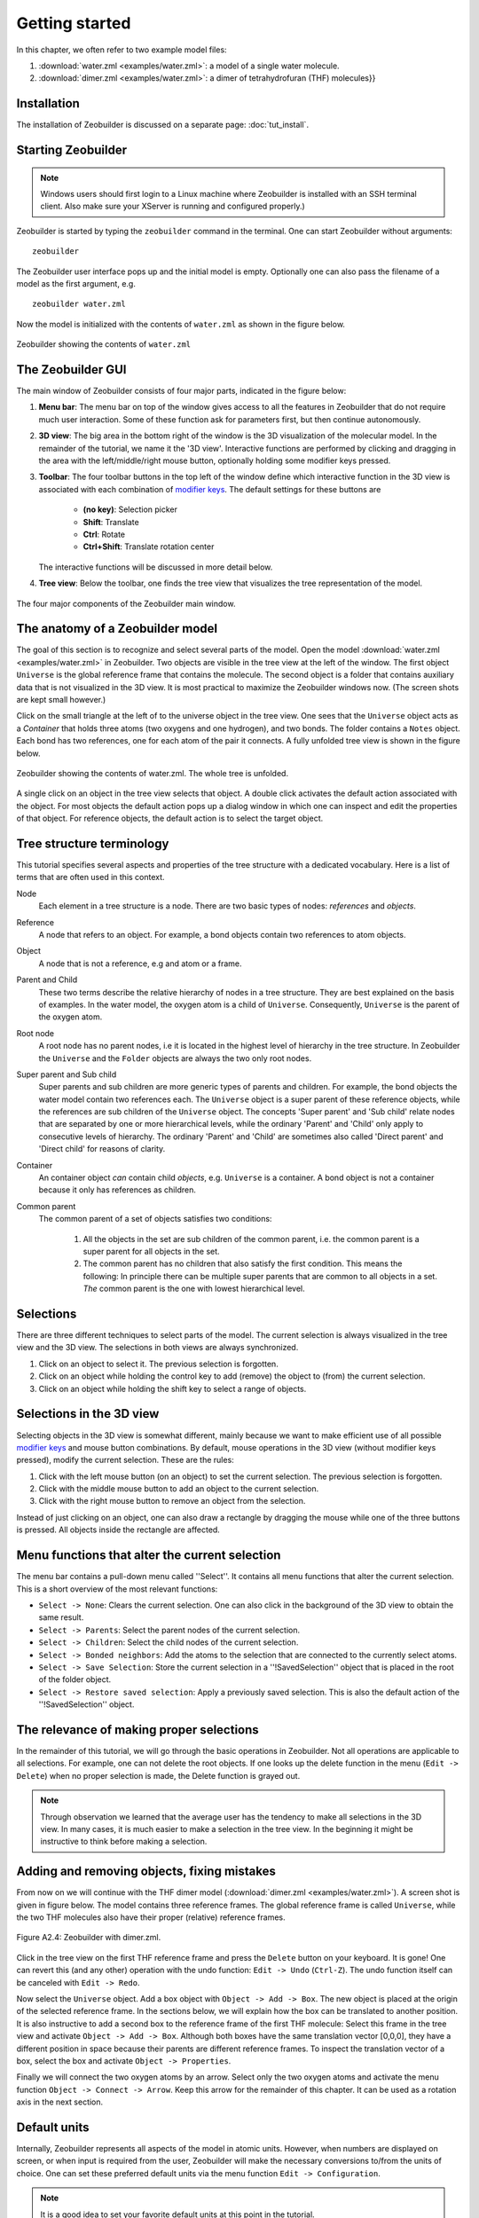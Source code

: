 Getting started
###############

In this chapter, we often refer to two example model files:

1. :download:`water.zml <examples/water.zml>`: a model of a single water molecule.
2. :download:`dimer.zml <examples/water.zml>`: a dimer of tetrahydrofuran (THF) molecules}} 


Installation
============

The installation of Zeobuilder is discussed on a separate page: :doc:`tut_install`.


Starting Zeobuilder
===================

.. note::

    Windows users should first login to a Linux machine where Zeobuilder is
    installed with an SSH terminal client. Also make sure your XServer is
    running and configured properly.)


Zeobuilder is started by typing the ``zeobuilder`` command in the terminal.
One can start Zeobuilder without arguments::

    zeobuilder

The Zeobuilder user interface pops up and the initial model is empty. Optionally
one can also pass the filename of a model as the first argument, e.g. ::

    zeobuilder water.zml

Now the model is initialized with the contents of ``water.zml`` as shown in the
figure below.

.. figure:: images/zeobuilder_water_zml.png
    :align: center
    
    Zeobuilder showing the contents of ``water.zml``


The Zeobuilder GUI
==================

The main window of Zeobuilder consists of four major parts, indicated in the
figure below:

1. **Menu bar**: The menu bar on top of the window gives access to all the
   features in Zeobuilder that do not require much user interaction. Some of these
   function ask for parameters first, but then continue autonomously.

2. **3D view**: The big area in the bottom right of the window is the 3D
   visualization of the molecular model. In the remainder of the tutorial, we
   name it the '3D view'. Interactive functions are performed by clicking and
   dragging in the area with the left/middle/right mouse button, optionally
   holding some modifier keys pressed.

3. **Toolbar**: The four toolbar buttons in the top left of the window define
   which interactive function in the 3D view is associated with each combination
   of `modifier keys <http://en.wikipedia.org/wiki/Modifier_key>`_. The default
   settings for these buttons are

    * **(no key)**: Selection picker

    * **Shift**: Translate

    * **Ctrl**: Rotate

    * **Ctrl+Shift**: Translate rotation center

   The interactive functions will be discussed in more detail below.

4. **Tree view**: Below the toolbar, one finds the tree view that visualizes the
   tree representation of the model.


.. figure:: images/zeobuilder_example_indicated.png
    :align: center
    
    The four major components of the Zeobuilder main window.


The anatomy of a Zeobuilder model
=================================

The goal of this section is to recognize and select several parts of the model.
Open the model :download:`water.zml <examples/water.zml>` in Zeobuilder. Two objects are
visible in the tree view at the left of the window. The first object ``Universe``
is the global reference frame that contains the molecule. The second object is a
folder that contains auxiliary data that is not visualized in the 3D view. It is
most practical to maximize the Zeobuilder windows now. (The screen shots are
kept small however.)

Click on the small triangle at the left of to the universe object in the tree
view. One sees that the ``Universe`` object acts as a `Container` that holds three
atoms (two oxygens and one hydrogen), and two bonds. The folder contains a
``Notes`` object. Each bond has two references, one for each atom of the pair it
connects. A fully unfolded tree view is shown in the figure below.

.. figure:: images/zeobuilder_example_zml_unfolded.png
    :align: center

    Zeobuilder showing the contents of water.zml. The whole tree is unfolded.


A single click on an object in the tree view selects that object. A double click
activates the default action associated with the object. For most objects the
default action pops up a dialog window in which one can inspect and edit the
properties of that object. For reference objects, the default action is to
select the target object.


Tree structure terminology
==========================

This tutorial specifies several aspects and properties of the tree structure
with a dedicated vocabulary. Here is a list of terms that are often used in this
context.

Node
    Each element in a tree structure is a node. There are two basic types of
    nodes: *references* and *objects*.

Reference
    A node that refers to an object. For example, a bond objects contain two
    references to atom objects.

Object
    A node that is not a reference, e.g and atom or a frame.

Parent and Child
    These two terms describe the relative hierarchy of nodes in a tree
    structure. They are best explained on the basis of examples. In the water
    model, the oxygen atom is a child of ``Universe``. Consequently, ``Universe`` is
    the parent of the oxygen atom.

Root node
    A root node has no parent nodes, i.e it is located in the highest level of
    hierarchy in the tree structure. In Zeobuilder the ``Universe`` and the
    ``Folder`` objects are always the two only root nodes.

Super parent and Sub child
    Super parents and sub children are more generic types of parents and
    children. For example, the bond objects the water model contain two
    references each. The ``Universe`` object is a super parent of these reference
    objects, while the references are sub children of the ``Universe`` object. The
    concepts 'Super parent' and 'Sub child' relate nodes that are separated by
    one or more hierarchical levels, while the ordinary 'Parent' and 'Child'
    only apply to consecutive levels of hierarchy. The ordinary 'Parent' and
    'Child' are sometimes also called 'Direct parent' and 'Direct child' for
    reasons of clarity.

Container
    An container object *can* contain child *objects*, e.g. ``Universe`` is a
    container. A bond object is not a container because it only has references
    as children.

Common parent
    The common parent of a set of objects satisfies two conditions:

      1. All the objects in the set are sub children of the common parent, i.e.
         the common parent is a super parent for all objects in the set.

      2. The common parent has no children that also satisfy the first
         condition. This means the following: In principle there can be multiple
         super parents that are common to all objects in a set. *The* common
         parent is the one with lowest hierarchical level.


Selections
==========

There are three different techniques to select parts of the model. The current
selection is always visualized in the tree view and the 3D view. The selections
in both views are always synchronized.

1. Click on an object to select it. The previous selection is forgotten.

2. Click on an object while holding the control key to add (remove) the object
   to (from) the current selection.

3. Click on an object while holding the shift key to select a range of objects.


Selections in the 3D view
=========================

Selecting objects in the 3D view is somewhat different, mainly because we want
to make efficient use of all possible `modifier keys
<http://en.wikipedia.org/wiki/Modifier_key>`_ and mouse button combinations. By
default, mouse operations in the 3D view (without modifier keys pressed), modify
the current selection. These are the rules:

1. Click with the left mouse button (on an object) to set the current selection.
   The previous selection is forgotten.

2. Click with the middle mouse button to add an object to the current selection.

3. Click with the right mouse button to remove an object from the selection.

Instead of just clicking on an object, one can also draw a rectangle by dragging
the mouse while one of the three buttons is pressed. All objects inside the
rectangle are affected.


Menu functions that alter the current selection
===============================================

The menu bar contains a pull-down menu called ''Select''. It contains all menu
functions that alter the current selection. This is a short overview of the most
relevant functions:

* ``Select -> None``: Clears the current selection. One can also click in the
  background of the 3D view to obtain the same result.

* ``Select -> Parents``: Select the parent nodes of the current selection.

* ``Select -> Children``: Select the child nodes of the current selection.

* ``Select -> Bonded neighbors``: Add the atoms to the selection that are
  connected to the currently select atoms.

* ``Select -> Save Selection``: Store the current selection in a
  ''!SavedSelection'' object that is placed in the root of the folder object.

* ``Select -> Restore saved selection``: Apply a previously saved selection.
  This is also the default action of the ''!SavedSelection'' object.


The relevance of making proper selections
=========================================

In the remainder of this tutorial, we will go through the basic operations in
Zeobuilder. Not all operations are applicable to all selections. For example,
one can not delete the root objects. If one looks up the delete function in the
menu (``Edit -> Delete``) when no proper selection is made, the Delete function is
grayed out.

.. note::
    
    Through observation we learned that the average user has the tendency to
    make all selections in the 3D view. In many cases, it is much easier to make
    a selection in the tree view. In the beginning it might be instructive to
    think before making a selection.


Adding and removing objects, fixing mistakes 
============================================

From now on we will continue with the THF dimer model (:download:`dimer.zml
<examples/water.zml>`). A screen shot is given in figure below. The model
contains three reference frames. The global reference frame is called
``Universe``, while the two THF molecules also have their proper (relative)
reference frames.

.. figure:: images/zeobuilder_dimer_zml.png
    :align: center

    Figure A2.4: Zeobuilder with dimer.zml.


Click in the tree view on the first THF reference frame and press the ``Delete``
button on your keyboard. It is gone! One can revert this (and any other)
operation with the undo function: ``Edit -> Undo`` (``Ctrl-Z``). The undo function
itself can be canceled with ``Edit -> Redo``.

Now select the ``Universe`` object. Add a box object with ``Object -> Add -> Box``.
The new object is placed at the origin of the
selected reference frame. In the sections below, we will explain how the box can
be translated to another position. It is also instructive to add a second box to
the reference frame of the first THF molecule: Select this frame in the tree
view and activate ``Object -> Add -> Box``. Although both boxes have the same
translation vector [0,0,0], they have a different position in space because
their parents are different reference frames. To inspect the translation vector
of a box, select the box and activate ``Object -> Properties``.

Finally we will connect the two oxygen atoms by an arrow. Select only the two
oxygen atoms and activate the menu function ``Object -> Connect -> Arrow``. Keep
this arrow for the remainder of this chapter. It can be used as a rotation axis
in the next section.


Default units
=============

Internally, Zeobuilder represents all aspects of the model in atomic units.
However, when numbers are displayed on screen, or when input is required from
the user, Zeobuilder will make the necessary conversions to/from the units of
choice. One can set these preferred default units via the menu function ``Edit ->
Configuration``.

.. note::
    
    It is a good idea to set your favorite default units at this point in the
    tutorial.


Rotations and Translations
==========================

There are two ways to perform transformations (on objects) in Zeobuilder. One
can use the interactive rotation and translation tools, or one can use the
functions from the menu. In both cases, one optionally introduces assisting
objects that will define or limit the transformation.


Interactive translations
------------------------

All interactive translations are activated by pressing the shift key while
dragging with the mouse cursor in 3D view. The left mouse button will cause
translations parallel to the projection plane of the viewer, the right button
will translate orthogonal to this plane. There are two types of interactive
translations:

* **When one object is selected**, this object will be translated.

* **In all other cases**, the whole model will be translated. Actually this is
  implemented by a translation of the viewer position in the opposite direction.

Just try these interactive translations to move around the THF molecules.


Interactive rotations
---------------------

Interactive rotations are similar to interactive translations. They are
activated with the control key instead of the shift key. The left mouse button
is associated with rotations about an axis parallel to the viewer projection
plane. The right mouse button activates a rotation about an axis orthogonal to
the viewer plane. There are four types of interactive rotations:

* **When only one object is selected**, this object is rotated about its
  center/origin

* **When one object and an additional point-like object is selected**, the
  second selected object serves as rotation center. The order of the selected
  objects matters! Nearly anything can serve as a rotation center: atoms, spheres,
  boxes, other reference frames, ...

* **When one object and an additional vector-like object is selected**, the
  vector object serves as the rotation axis. First select the target object to
  be rotated, then select the rotation axis. Bonds, arrows and springs are all
  vector-like objects.

* **In all other cases**, the whole model is rotated, but again this is actually
  implemented as a rotation of the viewer in the opposite direction. The
  rotation center is defined by the small grey cross in the 3D view.

Try all these types of rotations on the THF dimer model. Have fun! Try to be
creative! It also instructive in the end to press Ctrl-Z several times and to
see how all your experiments are performed in reverse order!


Non-interactive transformations
-------------------------------

All the interactive transformations have their non-interactive counterparts in
the menu (see ``Object -> Transform``). The workflow is similar to the
interactive transformations:

a. Select the target object to be transformed.

b. Optionally select assisting points/vectors that define rotation center,
   translation vector, rotation axes, ...

c. Activate the desired function from the menu. This will show a dialog window
   (in most cases), where one enters the transformation parameters. When one
   works with assisting objects, some of these parameters are filled in
   automatically.

d. Hit the `OK` button and enjoy the result.

.. note::
    
    The sub menu `Object -> Transform` hosts much more types of transformations
    than ordinary rotations and translations. Try them! Most functions are
    self-explaining.


Moving the global rotation center, zooming in and out
=====================================================

The global rotation center is the small grey cross in the center of the 3D view.
It can be obscured by other objects. This point in space serves as a rotation
center when the whole model is rotated with the interactive rotation tool, e.g.
when no objects are selected. One can translate this point by dragging with the
left mouse button in the 3D view while holding the control and the shift key
pressed.

The scale at which the molecules are drawn can be changed by zooming in and out.
Hold the control and shift key pressed while you drag with the right mouse
button from the left of the 3D view to the right of the 3D view. The effect is
that the viewer zooms in to the center of the 3D view. When dragging in the
opposite direction, one zooms out.


Configuring the interactive functions
=====================================

Until now, we gave the impression that the control key is always associated with
an interactive rotation, and similarly all other combinations of modifier keys
have a fixed meaning. This is not the case! Each button in the toolbar shows
which interactive function is associated with which modifier key(s). When one
clicks such a button, a popup menu offers the list of all existing interactive
functions. (See figure below.) The selected function from this popup menu will
become associated with the corresponding modifier key(s). 

.. figure:: images/zeobuilder_configuring_interactive.png
    :align: center

    The popup menu that offers all interactive functions.


Changing properties of objects
==============================

This topic has been discussed previously, but we need to make a few additional
remarks:

* One can always inspect/edit the properties of the selected object with the
  menu function ```Object -> Properties```.

* When multiple objects are selected, this menu function pops up a similar
  dialog, but only those properties are shown that exist in all the selected
  objects. For example, when a sphere and a box are selected, the color is a
  property that both objects have, and consequently the color property will be
  shown in the ``Properties dialog``. The quality property is only defined for a
  sphere, it will not be shown because the box does not have a quality property.
  When a property is set to a new value, all the selected objects are updated.
  This is useful, e.g. when changing the atom-type of many atoms.


Cut, Copy, Paste and Duplicate
==============================

The cut, copy, paste and duplicate functions work in the same way as any other
regular editor program, e.g. a conventional word processor. The paste function
in Zeobuilder works only when a reference frame (or another type of container)
is selected where the pasted objects can be added.


Loading and Saving files
========================

The menu functions ``File -> Open``, ``File -> Save`` and ``File -> Save
as`` are again similar to those in conventional editors of any kind. Zeobuilder
supports three formats for loading files: ``.xyz``, ``.pdb`` and ``.zml``. Four
file formats are supported for saving files: ``.xyz``, ``.pdb``, ``.psf``, and
``.zml``. The ``.zml`` format is the internal format of Zeobuilder.

.. note::

     * Loading psf files is not supported in Zeobuilder because a psf file only
       contains topology information and no atom coordinates.
     
     * ZML stands for 'Zeobuilder Markup Language'. This file format is based on
     the `XML standard <http://www.w3.org/XML/ XML standard>`_. XML offers the
     advantage that one can design formats that will be forward-compatible with
     future versions of Zeobuilder, even when new types of model objects are
     introduced.


Import and Export
=================

The ``File`` menu also contains an ``Import`` and an ``Export`` function. The ``Import``
function loads a model from disk into the current model, without replacing the
current model. This is a handy tool to collect several molecules in one model.
The ``Export`` function does the reverse: It saves only the selected part of the
model in a file. The ``Export`` function is only applicable when some objects are
selected.


Concluding remarks
==================

Congratulations! You reached the end of this chapter. Time for a coffee break!
Before you run away from your computer, here are some practical advices:

* During your first Zeobuilder experiences, the interactive functions will be
  hard to handle. It will take some exercise before you fluently move around
  molecules and browse through your model. In the end you will be surprised by the
  practical default settings for the interactive functions. You will only rarely
  need to click the toolbar buttons.

* When using the 3D view to select all objects in the model by drawing a
  rectangle around them, one really selects everything, including the global
  reference frame. This might not always be what one expects. Make sure you
  understand what you are doing. 

